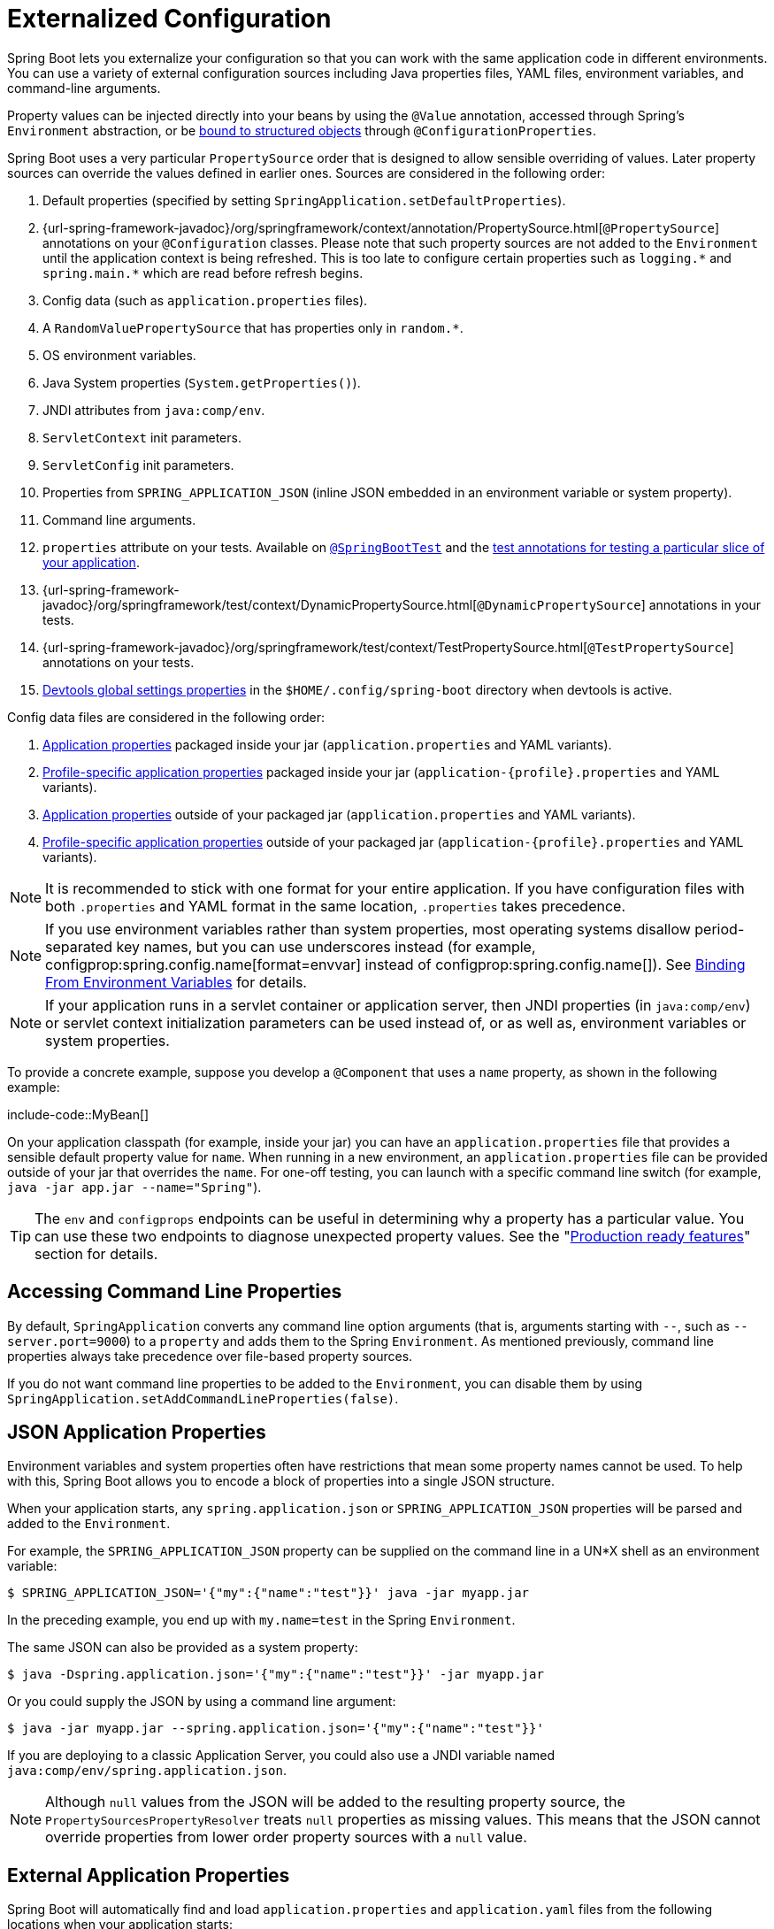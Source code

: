 [[features.external-config]]
= Externalized Configuration

Spring Boot lets you externalize your configuration so that you can work with the same application code in different environments.
You can use a variety of external configuration sources including Java properties files, YAML files, environment variables, and command-line arguments.

Property values can be injected directly into your beans by using the `@Value` annotation, accessed through Spring's `Environment` abstraction, or be xref:features/external-config.adoc#features.external-config.typesafe-configuration-properties[bound to structured objects] through `@ConfigurationProperties`.

Spring Boot uses a very particular `PropertySource` order that is designed to allow sensible overriding of values.
Later property sources can override the values defined in earlier ones.
Sources are considered in the following order:

. Default properties (specified by setting `SpringApplication.setDefaultProperties`).
. {url-spring-framework-javadoc}/org/springframework/context/annotation/PropertySource.html[`@PropertySource`] annotations on your `@Configuration` classes.
  Please note that such property sources are not added to the `Environment` until the application context is being refreshed.
  This is too late to configure certain properties such as `+logging.*+` and `+spring.main.*+` which are read before refresh begins.
. Config data (such as `application.properties` files).
. A `RandomValuePropertySource` that has properties only in `+random.*+`.
. OS environment variables.
. Java System properties (`System.getProperties()`).
. JNDI attributes from `java:comp/env`.
. `ServletContext` init parameters.
. `ServletConfig` init parameters.
. Properties from `SPRING_APPLICATION_JSON` (inline JSON embedded in an environment variable or system property).
. Command line arguments.
. `properties` attribute on your tests.
  Available on xref:api:java/org/springframework/boot/test/context/SpringBootTest.html[`@SpringBootTest`] and the xref:features/testing.adoc#features.testing.spring-boot-applications.autoconfigured-tests[test annotations for testing a particular slice of your application].
. {url-spring-framework-javadoc}/org/springframework/test/context/DynamicPropertySource.html[`@DynamicPropertySource`] annotations in your tests.
. {url-spring-framework-javadoc}/org/springframework/test/context/TestPropertySource.html[`@TestPropertySource`] annotations on your tests.
. xref:using/devtools.adoc#using.devtools.globalsettings[Devtools global settings properties] in the `$HOME/.config/spring-boot` directory when devtools is active.

Config data files are considered in the following order:

. xref:features/external-config.adoc#features.external-config.files[Application properties] packaged inside your jar (`application.properties` and YAML variants).
. xref:features/external-config.adoc#features.external-config.files.profile-specific[Profile-specific application properties] packaged inside your jar (`application-\{profile}.properties` and YAML variants).
. xref:features/external-config.adoc#features.external-config.files[Application properties] outside of your packaged jar (`application.properties` and YAML variants).
. xref:features/external-config.adoc#features.external-config.files.profile-specific[Profile-specific application properties] outside of your packaged jar (`application-\{profile}.properties` and YAML variants).

NOTE: It is recommended to stick with one format for your entire application.
If you have configuration files with both `.properties` and YAML format in the same location, `.properties` takes precedence.

NOTE: If you use environment variables rather than system properties, most operating systems disallow period-separated key names, but you can use underscores instead (for example, configprop:spring.config.name[format=envvar] instead of configprop:spring.config.name[]).
See xref:features/external-config.adoc#features.external-config.typesafe-configuration-properties.relaxed-binding.environment-variables[Binding From Environment Variables] for details.

NOTE: If your application runs in a servlet container or application server, then JNDI properties (in `java:comp/env`) or servlet context initialization parameters can be used instead of, or as well as, environment variables or system properties.

To provide a concrete example, suppose you develop a `@Component` that uses a `name` property, as shown in the following example:

include-code::MyBean[]

On your application classpath (for example, inside your jar) you can have an `application.properties` file that provides a sensible default property value for `name`.
When running in a new environment, an `application.properties` file can be provided outside of your jar that overrides the `name`.
For one-off testing, you can launch with a specific command line switch (for example, `java -jar app.jar --name="Spring"`).

TIP: The `env` and `configprops` endpoints can be useful in determining why a property has a particular value.
You can use these two endpoints to diagnose unexpected property values.
See the "xref:actuator/endpoints.adoc[Production ready features]" section for details.



[[features.external-config.command-line-args]]
== Accessing Command Line Properties

By default, `SpringApplication` converts any command line option arguments (that is, arguments starting with `--`, such as `--server.port=9000`) to a `property` and adds them to the Spring `Environment`.
As mentioned previously, command line properties always take precedence over file-based property sources.

If you do not want command line properties to be added to the `Environment`, you can disable them by using `SpringApplication.setAddCommandLineProperties(false)`.



[[features.external-config.application-json]]
== JSON Application Properties

Environment variables and system properties often have restrictions that mean some property names cannot be used.
To help with this, Spring Boot allows you to encode a block of properties into a single JSON structure.

When your application starts, any `spring.application.json` or `SPRING_APPLICATION_JSON` properties will be parsed and added to the `Environment`.

For example, the `SPRING_APPLICATION_JSON` property can be supplied on the command line in a UN{asterisk}X shell as an environment variable:

[source,shell,indent=0,subs="verbatim"]
----
	$ SPRING_APPLICATION_JSON='{"my":{"name":"test"}}' java -jar myapp.jar
----

In the preceding example, you end up with `my.name=test` in the Spring `Environment`.

The same JSON can also be provided as a system property:

[source,shell,indent=0,subs="verbatim"]
----
	$ java -Dspring.application.json='{"my":{"name":"test"}}' -jar myapp.jar
----

Or you could supply the JSON by using a command line argument:

[source,shell,indent=0,subs="verbatim"]
----
	$ java -jar myapp.jar --spring.application.json='{"my":{"name":"test"}}'
----

If you are deploying to a classic Application Server, you could also use a JNDI variable named `java:comp/env/spring.application.json`.

NOTE: Although `null` values from the JSON will be added to the resulting property source, the `PropertySourcesPropertyResolver` treats `null` properties as missing values.
This means that the JSON cannot override properties from lower order property sources with a `null` value.



[[features.external-config.files]]
== External Application Properties

Spring Boot will automatically find and load `application.properties` and `application.yaml` files from the following locations when your application starts:

. From the classpath
.. The classpath root
.. The classpath `/config` package
. From the current directory
.. The current directory
.. The `config/` subdirectory in the current directory
.. Immediate child directories of the `config/` subdirectory

The list is ordered by precedence (with values from lower items overriding earlier ones).
Documents from the loaded files are added as `PropertySources` to the Spring `Environment`.

If you do not like `application` as the configuration file name, you can switch to another file name by specifying a configprop:spring.config.name[] environment property.
For example, to look for `myproject.properties` and `myproject.yaml` files you can run your application as follows:

[source,shell,indent=0,subs="verbatim"]
----
	$ java -jar myproject.jar --spring.config.name=myproject
----

You can also refer to an explicit location by using the configprop:spring.config.location[] environment property.
This property accepts a comma-separated list of one or more locations to check.

The following example shows how to specify two distinct files:

[source,shell,indent=0,subs="verbatim"]
----
	$ java -jar myproject.jar --spring.config.location=\
		optional:classpath:/default.properties,\
		optional:classpath:/override.properties
----

TIP: Use the prefix `optional:` if the xref:features/external-config.adoc#features.external-config.files.optional-prefix[locations are optional] and you do not mind if they do not exist.

WARNING: `spring.config.name`, `spring.config.location`, and `spring.config.additional-location` are used very early to determine which files have to be loaded.
They must be defined as an environment property (typically an OS environment variable, a system property, or a command-line argument).

If `spring.config.location` contains directories (as opposed to files), they should end in `/`.
At runtime they will be appended with the names generated from `spring.config.name` before being loaded.
Files specified in `spring.config.location` are imported directly.

NOTE: Both directory and file location values are also expanded to check for xref:features/external-config.adoc#features.external-config.files.profile-specific[profile-specific files].
For example, if you have a `spring.config.location` of `classpath:myconfig.properties`, you will also find appropriate `classpath:myconfig-<profile>.properties` files are loaded.

In most situations, each configprop:spring.config.location[] item you add will reference a single file or directory.
Locations are processed in the order that they are defined and later ones can override the values of earlier ones.

[[features.external-config.files.location-groups]]
If you have a complex location setup, and you use profile-specific configuration files, you may need to provide further hints so that Spring Boot knows how they should be grouped.
A location group is a collection of locations that are all considered at the same level.
For example, you might want to group all classpath locations, then all external locations.
Items within a location group should be separated with `;`.
See the example in the "`xref:features/external-config.adoc#features.external-config.files.profile-specific[Profile Specific Files]`" section for more details.

Locations configured by using `spring.config.location` replace the default locations.
For example, if `spring.config.location` is configured with the value `optional:classpath:/custom-config/,optional:file:./custom-config/`, the complete set of locations considered is:

. `optional:classpath:custom-config/`
. `optional:file:./custom-config/`

If you prefer to add additional locations, rather than replacing them, you can use `spring.config.additional-location`.
Properties loaded from additional locations can override those in the default locations.
For example, if `spring.config.additional-location` is configured with the value `optional:classpath:/custom-config/,optional:file:./custom-config/`, the complete set of locations considered is:

. `optional:classpath:/;optional:classpath:/config/`
. `optional:file:./;optional:file:./config/;optional:file:./config/*/`
. `optional:classpath:custom-config/`
. `optional:file:./custom-config/`

This search ordering lets you specify default values in one configuration file and then selectively override those values in another.
You can provide default values for your application in `application.properties` (or whatever other basename you choose with `spring.config.name`) in one of the default locations.
These default values can then be overridden at runtime with a different file located in one of the custom locations.



[[features.external-config.files.optional-prefix]]
=== Optional Locations

By default, when a specified config data location does not exist, Spring Boot will throw a `ConfigDataLocationNotFoundException` and your application will not start.

If you want to specify a location, but you do not mind if it does not always exist, you can use the `optional:` prefix.
You can use this prefix with the `spring.config.location` and `spring.config.additional-location` properties, as well as with xref:features/external-config.adoc#features.external-config.files.importing[`spring.config.import`] declarations.

For example, a `spring.config.import` value of `optional:file:./myconfig.properties` allows your application to start, even if the `myconfig.properties` file is missing.

If you want to ignore all `ConfigDataLocationNotFoundExceptions` and always continue to start your application, you can use the `spring.config.on-not-found` property.
Set the value to `ignore` using `SpringApplication.setDefaultProperties(...)` or with a system/environment variable.



[[features.external-config.files.wildcard-locations]]
=== Wildcard Locations

If a config file location includes the `{asterisk}` character for the last path segment, it is considered a wildcard location.
Wildcards are expanded when the config is loaded so that immediate subdirectories are also checked.
Wildcard locations are particularly useful in an environment such as Kubernetes when there are multiple sources of config properties.

For example, if you have some Redis configuration and some MySQL configuration, you might want to keep those two pieces of configuration separate, while requiring that both those are present in an `application.properties` file.
This might result in two separate `application.properties` files mounted at different locations such as `/config/redis/application.properties` and `/config/mysql/application.properties`.
In such a case, having a wildcard location of `config/*/`, will result in both files being processed.

By default, Spring Boot includes `config/*/` in the default search locations.
It means that all subdirectories of the `/config` directory outside of your jar will be searched.

You can use wildcard locations yourself with the `spring.config.location` and `spring.config.additional-location` properties.

NOTE: A wildcard location must contain only one `{asterisk}` and end with `{asterisk}/` for search locations that are directories or `*/<filename>` for search locations that are files.
Locations with wildcards are sorted alphabetically based on the absolute path of the file names.

TIP: Wildcard locations only work with external directories.
You cannot use a wildcard in a `classpath:` location.



[[features.external-config.files.profile-specific]]
=== Profile Specific Files

As well as `application` property files, Spring Boot will also attempt to load profile-specific files using the naming convention `application-\{profile}`.
For example, if your application activates a profile named `prod` and uses YAML files, then both `application.yaml` and `application-prod.yaml` will be considered.

Profile-specific properties are loaded from the same locations as standard `application.properties`, with profile-specific files always overriding the non-specific ones.
If several profiles are specified, a last-wins strategy applies.
For example, if profiles `prod,live` are specified by the configprop:spring.profiles.active[] property, values in `application-prod.properties` can be overridden by those in `application-live.properties`.

[NOTE]
====
The last-wins strategy applies at the xref:features/external-config.adoc#features.external-config.files.location-groups[location group] level.
A configprop:spring.config.location[] of `classpath:/cfg/,classpath:/ext/` will not have the same override rules as `classpath:/cfg/;classpath:/ext/`.

For example, continuing our `prod,live` example above, we might have the following files:

----
/cfg
  application-live.properties
/ext
  application-live.properties
  application-prod.properties
----

When we have a configprop:spring.config.location[] of `classpath:/cfg/,classpath:/ext/` we process all `/cfg` files before all `/ext` files:

. `/cfg/application-live.properties`
. `/ext/application-prod.properties`
. `/ext/application-live.properties`


When we have `classpath:/cfg/;classpath:/ext/` instead (with a `;` delimiter) we process `/cfg` and `/ext` at the same level:

. `/ext/application-prod.properties`
. `/cfg/application-live.properties`
. `/ext/application-live.properties`
====

The `Environment` has a set of default profiles (by default, `[default]`) that are used if no active profiles are set.
In other words, if no profiles are explicitly activated, then properties from `application-default` are considered.

NOTE: Properties files are only ever loaded once.
If you have already directly xref:features/external-config.adoc#features.external-config.files.importing[imported] a profile specific property files then it will not be imported a second time.



[[features.external-config.files.importing]]
=== Importing Additional Data

Application properties may import further config data from other locations using the `spring.config.import` property.
Imports are processed as they are discovered, and are treated as additional documents inserted immediately below the one that declares the import.

For example, you might have the following in your classpath `application.properties` file:

[source,yaml,indent=0,subs="verbatim",configblocks]
----
	spring:
	  application:
	    name: "myapp"
	  config:
	    import: "optional:file:./dev.properties"
----

This will trigger the import of a `dev.properties` file in current directory (if such a file exists).
Values from the imported `dev.properties` will take precedence over the file that triggered the import.
In the above example, the `dev.properties` could redefine `spring.application.name` to a different value.

An import will only be imported once no matter how many times it is declared.
The order an import is defined inside a single document within the properties/yaml file does not matter.
For instance, the two examples below produce the same result:

[source,yaml,indent=0,subs="verbatim",configblocks]
----
	spring:
	  config:
	    import: "my.properties"
	my:
	  property: "value"
----

[source,yaml,indent=0,subs="verbatim",configblocks]
----
	my:
	  property: "value"
	spring:
	  config:
	    import: "my.properties"
----

In both of the above examples, the values from the `my.properties` file will take precedence over the file that triggered its import.

Several locations can be specified under a single `spring.config.import` key.
Locations will be processed in the order that they are defined, with later imports taking precedence.

NOTE: When appropriate, xref:features/external-config.adoc#features.external-config.files.profile-specific[Profile-specific variants] are also considered for import.
The example above would import both `my.properties` as well as any `my-<profile>.properties` variants.

[TIP]
====
Spring Boot includes pluggable API that allows various different location addresses to be supported.
By default you can import Java Properties, YAML and "`xref:features/external-config.adoc#features.external-config.files.configtree[configuration trees]`".

Third-party jars can offer support for additional technologies (there is no requirement for files to be local).
For example, you can imagine config data being from external stores such as Consul, Apache ZooKeeper or Netflix Archaius.

If you want to support your own locations, see the `ConfigDataLocationResolver` and `ConfigDataLoader` classes in the `org.springframework.boot.context.config` package.
====



[[features.external-config.files.importing-extensionless]]
=== Importing Extensionless Files

Some cloud platforms cannot add a file extension to volume mounted files.
To import these extensionless files, you need to give Spring Boot a hint so that it knows how to load them.
You can do this by putting an extension hint in square brackets.

For example, suppose you have a `/etc/config/myconfig` file that you wish to import as yaml.
You can import it from your `application.properties` using the following:

[source,yaml,indent=0,subs="verbatim",configprops,configblocks]
----
	spring:
	  config:
	    import: "file:/etc/config/myconfig[.yaml]"
----



[[features.external-config.files.configtree]]
=== Using Configuration Trees

When running applications on a cloud platform (such as Kubernetes) you often need to read config values that the platform supplies.
It is not uncommon to use environment variables for such purposes, but this can have drawbacks, especially if the value is supposed to be kept secret.

As an alternative to environment variables, many cloud platforms now allow you to map configuration into mounted data volumes.
For example, Kubernetes can volume mount both https://kubernetes.io/docs/tasks/configure-pod-container/configure-pod-configmap/#populate-a-volume-with-data-stored-in-a-configmap[`ConfigMaps`] and https://kubernetes.io/docs/concepts/configuration/secret/#using-secrets-as-files-from-a-pod[`Secrets`].

There are two common volume mount patterns that can be used:

. A single file contains a complete set of properties (usually written as YAML).
. Multiple files are written to a directory tree, with the filename becoming the '`key`' and the contents becoming the '`value`'.

For the first case, you can import the YAML or Properties file directly using `spring.config.import` as described xref:features/external-config.adoc#features.external-config.files.importing[above].
For the second case, you need to use the `configtree:` prefix so that Spring Boot knows it needs to expose all the files as properties.

As an example, let's imagine that Kubernetes has mounted the following volume:

[indent=0]
----
	etc/
	  config/
	    myapp/
	      username
	      password
----

The contents of the `username` file would be a config value, and the contents of `password` would be a secret.

To import these properties, you can add the following to your `application.properties` or `application.yaml` file:

[source,yaml,indent=0,subs="verbatim",configprops,configblocks]
----
	spring:
	  config:
	    import: "optional:configtree:/etc/config/"
----

You can then access or inject `myapp.username` and `myapp.password` properties from the `Environment` in the usual way.

TIP: The names of the folders and files under the config tree form the property name.
In the above example, to access the properties as `username` and `password`, you can set `spring.config.import` to `optional:configtree:/etc/config/myapp`.

NOTE: Filenames with dot notation are also correctly mapped.
For example, in the above example, a file named `myapp.username` in `/etc/config` would result in a `myapp.username` property in the `Environment`.

TIP: Configuration tree values can be bound to both string `String` and `byte[]` types depending on the contents expected.

If you have multiple config trees to import from the same parent folder you can use a wildcard shortcut.
Any `configtree:` location that ends with `/*/` will import all immediate children as config trees.
As with a non-wildcard import, the names of the folders and files under each config tree form the property name.

For example, given the following volume:

[indent=0]
----
	etc/
	  config/
	    dbconfig/
	      db/
	        username
	        password
	    mqconfig/
	      mq/
	        username
	        password
----

You can use `configtree:/etc/config/*/` as the import location:

[source,yaml,indent=0,subs="verbatim",configprops,configblocks]
----
	spring:
	  config:
	    import: "optional:configtree:/etc/config/*/"
----

This will add `db.username`, `db.password`, `mq.username` and `mq.password` properties.

NOTE: Directories loaded using a wildcard are sorted alphabetically.
If you need a different order, then you should list each location as a separate import


Configuration trees can also be used for Docker secrets.
When a Docker swarm service is granted access to a secret, the secret gets mounted into the container.
For example, if a secret named `db.password` is mounted at location `/run/secrets/`, you can make `db.password` available to the Spring environment using the following:

[source,yaml,indent=0,subs="verbatim",configprops,configblocks]
----
	spring:
	  config:
	    import: "optional:configtree:/run/secrets/"
----



[[features.external-config.files.property-placeholders]]
=== Property Placeholders

The values in `application.properties` and `application.yaml` are filtered through the existing `Environment` when they are used, so you can refer back to previously defined values (for example, from System properties or environment variables).
The standard `$\{name}` property-placeholder syntax can be used anywhere within a value.
Property placeholders can also specify a default value using a `:` to separate the default value from the property name, for example `${name:default}`.

The use of placeholders with and without defaults is shown in the following example:

[source,yaml,indent=0,subs="verbatim",configblocks]
----
	app:
	  name: "MyApp"
	  description: "${app.name} is a Spring Boot application written by ${username:Unknown}"
----

Assuming that the `username` property has not been set elsewhere, `app.description` will have the value `MyApp is a Spring Boot application written by Unknown`.

[NOTE]
====
You should always refer to property names in the placeholder using their canonical form (kebab-case using only lowercase letters).
This will allow Spring Boot to use the same logic as it does when xref:features/external-config.adoc#features.external-config.typesafe-configuration-properties.relaxed-binding[relaxed binding] `@ConfigurationProperties`.

For example, `${demo.item-price}` will pick up `demo.item-price` and `demo.itemPrice` forms from the `application.properties` file, as well as `DEMO_ITEMPRICE` from the system environment.
If you used `${demo.itemPrice}` instead, `demo.item-price` and `DEMO_ITEMPRICE` would not be considered.
====

TIP: You can also use this technique to create "`short`" variants of existing Spring Boot properties.
See the _xref:how-to:properties-and-configuration.adoc#howto.properties-and-configuration.short-command-line-arguments[Use '`Short`' Command Line Arguments]_ how-to for details.



[[features.external-config.files.multi-document]]
=== Working With Multi-Document Files

Spring Boot allows you to split a single physical file into multiple logical documents which are each added independently.
Documents are processed in order, from top to bottom.
Later documents can override the properties defined in earlier ones.

For `application.yaml` files, the standard YAML multi-document syntax is used.
Three consecutive hyphens represent the end of one document, and the start of the next.

For example, the following file has two logical documents:

[source,yaml,indent=0,subs="verbatim"]
----
	spring:
	  application:
	    name: "MyApp"
	---
	spring:
	  application:
	    name: "MyCloudApp"
	  config:
	    activate:
	      on-cloud-platform: "kubernetes"
----

For `application.properties` files a special `#---` or `!---` comment is used to mark the document splits:

[source,properties,indent=0,subs="verbatim"]
----
	spring.application.name=MyApp
	#---
	spring.application.name=MyCloudApp
	spring.config.activate.on-cloud-platform=kubernetes
----

NOTE: Property file separators must not have any leading whitespace and must have exactly three hyphen characters.
The lines immediately before and after the separator must not be same comment prefix.

TIP: Multi-document property files are often used in conjunction with activation properties such as `spring.config.activate.on-profile`.
See the xref:features/external-config.adoc#features.external-config.files.activation-properties[next section] for details.

WARNING: Multi-document property files cannot be loaded by using the `@PropertySource` or `@TestPropertySource` annotations.



[[features.external-config.files.activation-properties]]
=== Activation Properties

It is sometimes useful to only activate a given set of properties when certain conditions are met.
For example, you might have properties that are only relevant when a specific profile is active.

You can conditionally activate a properties document using `spring.config.activate.*`.

The following activation properties are available:

.activation properties
[cols="1,4"]
|===
| Property | Note

| `on-profile`
| A profile expression that must match for the document to be active.

| `on-cloud-platform`
| The `CloudPlatform` that must be detected for the document to be active.
|===

For example, the following specifies that the second document is only active when running on Kubernetes, and only when either the "`prod`" or "`staging`" profiles are active:

[source,yaml,indent=0,subs="verbatim",configblocks]
----
	myprop:
	  "always-set"
	---
	spring:
	  config:
	    activate:
	      on-cloud-platform: "kubernetes"
	      on-profile: "prod | staging"
	myotherprop: "sometimes-set"
----



[[features.external-config.encrypting]]
== Encrypting Properties

Spring Boot does not provide any built-in support for encrypting property values, however, it does provide the hook points necessary to modify values contained in the Spring `Environment`.
The `EnvironmentPostProcessor` interface allows you to manipulate the `Environment` before the application starts.
See xref:how-to:application.adoc#howto.application.customize-the-environment-or-application-context[Customize the Environment or ApplicationContext Before It Starts] for details.

If you need a secure way to store credentials and passwords, the https://cloud.spring.io/spring-cloud-vault/[Spring Cloud Vault] project provides support for storing externalized configuration in https://www.vaultproject.io/[HashiCorp Vault].



[[features.external-config.yaml]]
== Working With YAML

https://yaml.org[YAML] is a superset of JSON and, as such, is a convenient format for specifying hierarchical configuration data.
The `SpringApplication` class automatically supports YAML as an alternative to properties whenever you have the https://github.com/snakeyaml/snakeyaml[SnakeYAML] library on your classpath.

NOTE: If you use "`Starters`", SnakeYAML is automatically provided by `spring-boot-starter`.



[[features.external-config.yaml.mapping-to-properties]]
=== Mapping YAML to Properties

YAML documents need to be converted from their hierarchical format to a flat structure that can be used with the Spring `Environment`.
For example, consider the following YAML document:

[source,yaml,indent=0,subs="verbatim"]
----
	environments:
	  dev:
	    url: "https://dev.example.com"
	    name: "Developer Setup"
	  prod:
	    url: "https://another.example.com"
	    name: "My Cool App"
----

In order to access these properties from the `Environment`, they would be flattened as follows:

[source,properties,indent=0,subs="verbatim"]
----
	environments.dev.url=https://dev.example.com
	environments.dev.name=Developer Setup
	environments.prod.url=https://another.example.com
	environments.prod.name=My Cool App
----

Likewise, YAML lists also need to be flattened.
They are represented as property keys with `[index]` dereferencers.
For example, consider the following YAML:

[source,yaml,indent=0,subs="verbatim"]
----
	 my:
	  servers:
	  - "dev.example.com"
	  - "another.example.com"
----

The preceding example would be transformed into these properties:

[source,properties,indent=0,subs="verbatim"]
----
	my.servers[0]=dev.example.com
	my.servers[1]=another.example.com
----

TIP: Properties that use the `[index]` notation can be bound to Java `List` or `Set` objects using Spring Boot's `Binder` class.
For more details see the "`xref:features/external-config.adoc#features.external-config.typesafe-configuration-properties[Type-safe Configuration Properties]`" section below.

WARNING: YAML files cannot be loaded by using the `@PropertySource` or `@TestPropertySource` annotations.
So, in the case that you need to load values that way, you need to use a properties file.



[[features.external-config.yaml.directly-loading]]
=== Directly Loading YAML

Spring Framework provides two convenient classes that can be used to load YAML documents.
The `YamlPropertiesFactoryBean` loads YAML as `Properties` and the `YamlMapFactoryBean` loads YAML as a `Map`.

You can also use the `YamlPropertySourceLoader` class if you want to load YAML as a Spring `PropertySource`.



[[features.external-config.random-values]]
== Configuring Random Values

The `RandomValuePropertySource` is useful for injecting random values (for example, into secrets or test cases).
It can produce integers, longs, uuids, or strings, as shown in the following example:

[source,yaml,indent=0,subs="verbatim",configblocks]
----
	my:
	  secret: "${random.value}"
	  number: "${random.int}"
	  bignumber: "${random.long}"
	  uuid: "${random.uuid}"
	  number-less-than-ten: "${random.int(10)}"
	  number-in-range: "${random.int[1024,65536]}"
----

The `+random.int*+` syntax is `OPEN value (,max) CLOSE` where the `OPEN,CLOSE` are any character and `value,max` are integers.
If `max` is provided, then `value` is the minimum value and `max` is the maximum value (exclusive).



[[features.external-config.system-environment]]
== Configuring System Environment Properties

Spring Boot supports setting a prefix for environment properties.
This is useful if the system environment is shared by multiple Spring Boot applications with different configuration requirements.
The prefix for system environment properties can be set directly on `SpringApplication`.

For example, if you set the prefix to `input`, a property such as `remote.timeout` will also be resolved as `input.remote.timeout` in the system environment.



[[features.external-config.typesafe-configuration-properties]]
== Type-safe Configuration Properties

Using the `@Value("$\{property}")` annotation to inject configuration properties can sometimes be cumbersome, especially if you are working with multiple properties or your data is hierarchical in nature.
Spring Boot provides an alternative method of working with properties that lets strongly typed beans govern and validate the configuration of your application.

TIP: See also the xref:features/external-config.adoc#features.external-config.typesafe-configuration-properties.vs-value-annotation[differences between `@Value` and type-safe configuration properties].



[[features.external-config.typesafe-configuration-properties.java-bean-binding]]
=== JavaBean Properties Binding

It is possible to bind a bean declaring standard JavaBean properties as shown in the following example:

include-code::MyProperties[]

The preceding POJO defines the following properties:

* `my.service.enabled`, with a value of `false` by default.
* `my.service.remote-address`, with a type that can be coerced from `String`.
* `my.service.security.username`, with a nested "security" object whose name is determined by the name of the property.
  In particular, the type is not used at all there and could have been `SecurityProperties`.
* `my.service.security.password`.
* `my.service.security.roles`, with a collection of `String` that defaults to `USER`.

NOTE: The properties that map to `@ConfigurationProperties` classes available in Spring Boot, which are configured through properties files, YAML files, environment variables, and other mechanisms, are public API but the accessors (getters/setters) of the class itself are not meant to be used directly.

[NOTE]
====
Such arrangement relies on a default empty constructor and getters and setters are usually mandatory, since binding is through standard Java Beans property descriptors, just like in Spring MVC.
A setter may be omitted in the following cases:

* Maps, as long as they are initialized, need a getter but not necessarily a setter, since they can be mutated by the binder.
* Collections and arrays can be accessed either through an index (typically with YAML) or by using a single comma-separated value (properties).
  In the latter case, a setter is mandatory.
  We recommend to always add a setter for such types.
  If you initialize a collection, make sure it is not immutable (as in the preceding example).
* If nested POJO properties are initialized (like the `Security` field in the preceding example), a setter is not required.
  If you want the binder to create the instance on the fly by using its default constructor, you need a setter.

Some people use Project Lombok to add getters and setters automatically.
Make sure that Lombok does not generate any particular constructor for such a type, as it is used automatically by the container to instantiate the object.

Finally, only standard Java Bean properties are considered and binding on static properties is not supported.
====



[[features.external-config.typesafe-configuration-properties.constructor-binding]]
=== Constructor Binding

The example in the previous section can be rewritten in an immutable fashion as shown in the following example:

include-code::MyProperties[]

In this setup, the presence of a single parameterized constructor implies that constructor binding should be used.
This means that the binder will find a constructor with the parameters that you wish to have bound.
If your class has multiple constructors, the `@ConstructorBinding` annotation can be used to specify which constructor to use for constructor binding.
To opt out of constructor binding for a class with a single parameterized constructor, the constructor must be annotated with `@Autowired`.
Constructor binding can be used with records.
Unless your record has multiple constructors, there is no need to use `@ConstructorBinding`.

Nested members of a constructor bound class (such as `Security` in the example above) will also be bound through their constructor.

Default values can be specified using `@DefaultValue` on constructor parameters and record components.
The conversion service will be applied to coerce the annotation's `String` value to the target type of a missing property.

Referring to the previous example, if no properties are bound to `Security`, the `MyProperties` instance will contain a `null` value for `security`.
To make it contain a non-null instance of `Security` even when no properties are bound to it (when using Kotlin, this will require the `username` and `password` parameters of `Security` to be declared as nullable as they do not have default values), use an empty `@DefaultValue` annotation:

include-code::nonnull/MyProperties[tag=*]

NOTE: To use constructor binding the class must be enabled using `@EnableConfigurationProperties` or configuration property scanning.
You cannot use constructor binding with beans that are created by the regular Spring mechanisms (for example `@Component` beans, beans created by using `@Bean` methods or beans loaded by using `@Import`)

NOTE: To use constructor binding in a native image the class must be compiled with `-parameters`.
This will happen automatically if you use Spring Boot's Gradle plugin or if you use Maven and `spring-boot-starter-parent`.

NOTE: The use of `java.util.Optional` with `@ConfigurationProperties` is not recommended as it is primarily intended for use as a return type.
As such, it is not well-suited to configuration property injection.
For consistency with properties of other types, if you do declare an `Optional` property and it has no value, `null` rather than an empty `Optional` will be bound.



[[features.external-config.typesafe-configuration-properties.enabling-annotated-types]]
=== Enabling @ConfigurationProperties-annotated Types

Spring Boot provides infrastructure to bind `@ConfigurationProperties` types and register them as beans.
You can either enable configuration properties on a class-by-class basis or enable configuration property scanning that works in a similar manner to component scanning.

Sometimes, classes annotated with `@ConfigurationProperties` might not be suitable for scanning, for example, if you're developing your own auto-configuration or you want to enable them conditionally.
In these cases, specify the list of types to process using the `@EnableConfigurationProperties` annotation.
This can be done on any `@Configuration` class, as shown in the following example:

include-code::MyConfiguration[]
include-code::SomeProperties[]

To use configuration property scanning, add the `@ConfigurationPropertiesScan` annotation to your application.
Typically, it is added to the main application class that is annotated with `@SpringBootApplication` but it can be added to any `@Configuration` class.
By default, scanning will occur from the package of the class that declares the annotation.
If you want to define specific packages to scan, you can do so as shown in the following example:

include-code::MyApplication[]

[NOTE]
====
When the `@ConfigurationProperties` bean is registered using configuration property scanning or through `@EnableConfigurationProperties`, the bean has a conventional name: `<prefix>-<fqn>`, where `<prefix>` is the environment key prefix specified in the `@ConfigurationProperties` annotation and `<fqn>` is the fully qualified name of the bean.
If the annotation does not provide any prefix, only the fully qualified name of the bean is used.

Assuming that it is in the `com.example.app` package, the bean name of the `SomeProperties` example above is `some.properties-com.example.app.SomeProperties`.
====

We recommend that `@ConfigurationProperties` only deal with the environment and, in particular, does not inject other beans from the context.
For corner cases, setter injection can be used or any of the `*Aware` interfaces provided by the framework (such as `EnvironmentAware` if you need access to the `Environment`).
If you still want to inject other beans using the constructor, the configuration properties bean must be annotated with `@Component` and use JavaBean-based property binding.



[[features.external-config.typesafe-configuration-properties.using-annotated-types]]
=== Using @ConfigurationProperties-annotated Types

This style of configuration works particularly well with the `SpringApplication` external YAML configuration, as shown in the following example:

[source,yaml,indent=0,subs="verbatim"]
----
	my:
	  service:
	    remote-address: 192.168.1.1
	    security:
	      username: "admin"
	      roles:
	      - "USER"
	      - "ADMIN"
----

To work with `@ConfigurationProperties` beans, you can inject them in the same way as any other bean, as shown in the following example:

include-code::MyService[]

TIP: Using `@ConfigurationProperties` also lets you generate metadata files that can be used by IDEs to offer auto-completion for your own keys.
See the xref:specification:configuration-metadata/index.adoc[appendix] for details.



[[features.external-config.typesafe-configuration-properties.third-party-configuration]]
=== Third-party Configuration

As well as using `@ConfigurationProperties` to annotate a class, you can also use it on public `@Bean` methods.
Doing so can be particularly useful when you want to bind properties to third-party components that are outside of your control.

To configure a bean from the `Environment` properties, add `@ConfigurationProperties` to its bean registration, as shown in the following example:

include-code::ThirdPartyConfiguration[]

Any JavaBean property defined with the `another` prefix is mapped onto that `AnotherComponent` bean in manner similar to the preceding `SomeProperties` example.



[[features.external-config.typesafe-configuration-properties.relaxed-binding]]
=== Relaxed Binding

Spring Boot uses some relaxed rules for binding `Environment` properties to `@ConfigurationProperties` beans, so there does not need to be an exact match between the `Environment` property name and the bean property name.
Common examples where this is useful include dash-separated environment properties (for example, `context-path` binds to `contextPath`), and capitalized environment properties (for example, `PORT` binds to `port`).

As an example, consider the following `@ConfigurationProperties` class:

include-code::MyPersonProperties[]

With the preceding code, the following properties names can all be used:

.relaxed binding
[cols="1,4"]
|===
| Property | Note

| `my.main-project.person.first-name`
| Kebab case, which is recommended for use in `.properties` and YAML files.

| `my.main-project.person.firstName`
| Standard camel case syntax.

| `my.main-project.person.first_name`
| Underscore notation, which is an alternative format for use in `.properties` and YAML files.

| `MY_MAINPROJECT_PERSON_FIRSTNAME`
| Upper case format, which is recommended when using system environment variables.
|===

NOTE: The `prefix` value for the annotation _must_ be in kebab case (lowercase and separated by `-`, such as `my.main-project.person`).

.relaxed binding rules per property source
[cols="2,4,4"]
|===
| Property Source | Simple | List

| Properties Files
| Camel case, kebab case, or underscore notation
| Standard list syntax using `[ ]` or comma-separated values

| YAML Files
| Camel case, kebab case, or underscore notation
| Standard YAML list syntax or comma-separated values

| Environment Variables
| Upper case format with underscore as the delimiter (see xref:features/external-config.adoc#features.external-config.typesafe-configuration-properties.relaxed-binding.environment-variables[Binding From Environment Variables]).
| Numeric values surrounded by underscores (see xref:features/external-config.adoc#features.external-config.typesafe-configuration-properties.relaxed-binding.environment-variables[Binding From Environment Variables])

| System properties
| Camel case, kebab case, or underscore notation
| Standard list syntax using `[ ]` or comma-separated values
|===

TIP: We recommend that, when possible, properties are stored in lower-case kebab format, such as `my.person.first-name=Rod`.



[[features.external-config.typesafe-configuration-properties.relaxed-binding.maps]]
==== Binding Maps

When binding to `Map` properties you may need to use a special bracket notation so that the original `key` value is preserved.
If the key is not surrounded by `[]`, any characters that are not alpha-numeric, `-` or `.` are removed.

For example, consider binding the following properties to a `Map<String,String>`:


[source,properties,indent=0,subs="verbatim",role="primary"]
.Properties
----
	my.map.[/key1]=value1
	my.map.[/key2]=value2
	my.map./key3=value3
----

[source,yaml,indent=0,subs="verbatim",role="secondary"]
.Yaml
----
	my:
	  map:
	    "[/key1]": "value1"
	    "[/key2]": "value2"
	    "/key3": "value3"
----

NOTE: For YAML files, the brackets need to be surrounded by quotes for the keys to be parsed properly.

The properties above will bind to a `Map` with `/key1`, `/key2` and `key3` as the keys in the map.
The slash has been removed from `key3` because it was not surrounded by square brackets.

When binding to scalar values, keys with `.` in them do not need to be surrounded by `[]`.
Scalar values include enums and all types in the `java.lang` package except for `Object`.
Binding `a.b=c` to `Map<String, String>` will preserve the `.` in the key and return a Map with the entry `{"a.b"="c"}`.
For any other types you need to use the bracket notation if your `key` contains a `.`.
For example, binding `a.b=c` to `Map<String, Object>` will return a Map with the entry `{"a"={"b"="c"}}` whereas `[a.b]=c` will return a Map with the entry `{"a.b"="c"}`.



[[features.external-config.typesafe-configuration-properties.relaxed-binding.environment-variables]]
==== Binding From Environment Variables

Most operating systems impose strict rules around the names that can be used for environment variables.
For example, Linux shell variables can contain only letters (`a` to `z` or `A` to `Z`), numbers (`0` to `9`) or the underscore character (`_`).
By convention, Unix shell variables will also have their names in UPPERCASE.

Spring Boot's relaxed binding rules are, as much as possible, designed to be compatible with these naming restrictions.

To convert a property name in the canonical-form to an environment variable name you can follow these rules:

* Replace dots (`.`) with underscores (`_`).
* Remove any dashes (`-`).
* Convert to uppercase.

For example, the configuration property `spring.main.log-startup-info` would be an environment variable named `SPRING_MAIN_LOGSTARTUPINFO`.

Environment variables can also be used when binding to object lists.
To bind to a `List`, the element number should be surrounded with underscores in the variable name.

For example, the configuration property `my.service[0].other` would use an environment variable named `MY_SERVICE_0_OTHER`.



[[features.external-config.typesafe-configuration-properties.relaxed-binding.caching]]
==== Caching

Relaxed binding uses a cache to improve performance. By default, this caching is only applied to immutable property sources.
To customize this behavior, for example to enable caching for mutable property sources, use `ConfigurationPropertyCaching`.



[[features.external-config.typesafe-configuration-properties.merging-complex-types]]
=== Merging Complex Types

When lists are configured in more than one place, overriding works by replacing the entire list.

For example, assume a `MyPojo` object with `name` and `description` attributes that are `null` by default.
The following example exposes a list of `MyPojo` objects from `MyProperties`:

include-code::list/MyProperties[]

Consider the following configuration:

[source,yaml,indent=0,subs="verbatim",configblocks]
----
	my:
	  list:
	  - name: "my name"
	    description: "my description"
	---
	spring:
	  config:
	    activate:
	      on-profile: "dev"
	my:
	  list:
	  - name: "my another name"
----

If the `dev` profile is not active, `MyProperties.list` contains one `MyPojo` entry, as previously defined.
If the `dev` profile is enabled, however, the `list` _still_ contains only one entry (with a name of `my another name` and a description of `null`).
This configuration _does not_ add a second `MyPojo` instance to the list, and it does not merge the items.

When a `List` is specified in multiple profiles, the one with the highest priority (and only that one) is used.
Consider the following example:

[source,yaml,indent=0,subs="verbatim",configblocks]
----
	my:
	  list:
	  - name: "my name"
	    description: "my description"
	  - name: "another name"
	    description: "another description"
	---
	spring:
	  config:
	    activate:
	      on-profile: "dev"
	my:
	  list:
	  - name: "my another name"
----

In the preceding example, if the `dev` profile is active, `MyProperties.list` contains _one_ `MyPojo` entry (with a name of `my another name` and a description of `null`).
For YAML, both comma-separated lists and YAML lists can be used for completely overriding the contents of the list.

For `Map` properties, you can bind with property values drawn from multiple sources.
However, for the same property in multiple sources, the one with the highest priority is used.
The following example exposes a `Map<String, MyPojo>` from `MyProperties`:

include-code::map/MyProperties[]

Consider the following configuration:

[source,yaml,indent=0,subs="verbatim",configblocks]
----
	my:
	  map:
	    key1:
	      name: "my name 1"
	      description: "my description 1"
	---
	spring:
	  config:
	    activate:
	      on-profile: "dev"
	my:
	  map:
	    key1:
	      name: "dev name 1"
	    key2:
	      name: "dev name 2"
	      description: "dev description 2"
----

If the `dev` profile is not active, `MyProperties.map` contains one entry with key `key1` (with a name of `my name 1` and a description of `my description 1`).
If the `dev` profile is enabled, however, `map` contains two entries with keys `key1` (with a name of `dev name 1` and a description of `my description 1`) and `key2` (with a name of `dev name 2` and a description of `dev description 2`).

NOTE: The preceding merging rules apply to properties from all property sources, and not just files.



[[features.external-config.typesafe-configuration-properties.conversion]]
=== Properties Conversion

Spring Boot attempts to coerce the external application properties to the right type when it binds to the `@ConfigurationProperties` beans.
If you need custom type conversion, you can provide a `ConversionService` bean (with a bean named `conversionService`) or custom property editors (through a `CustomEditorConfigurer` bean) or custom `Converters` (with bean definitions annotated as `@ConfigurationPropertiesBinding`).

NOTE: As this bean is requested very early during the application lifecycle, make sure to limit the dependencies that your `ConversionService` is using.
Typically, any dependency that you require may not be fully initialized at creation time.
You may want to rename your custom `ConversionService` if it is not required for configuration keys coercion and only rely on custom converters qualified with `@ConfigurationPropertiesBinding`.



[[features.external-config.typesafe-configuration-properties.conversion.durations]]
==== Converting Durations

Spring Boot has dedicated support for expressing durations.
If you expose a `java.time.Duration` property, the following formats in application properties are available:

* A regular `long` representation (using milliseconds as the default unit unless a `@DurationUnit` has been specified)
* The standard ISO-8601 format {apiref-openjdk}/java.base/java/time/Duration.html#parse(java.lang.CharSequence)[used by `java.time.Duration`]
* A more readable format where the value and the unit are coupled (`10s` means 10 seconds)

Consider the following example:

include-code::javabeanbinding/MyProperties[]

To specify a session timeout of 30 seconds, `30`, `PT30S` and `30s` are all equivalent.
A read timeout of 500ms can be specified in any of the following form: `500`, `PT0.5S` and `500ms`.

You can also use any of the supported units.
These are:

* `ns` for nanoseconds
* `us` for microseconds
* `ms` for milliseconds
* `s` for seconds
* `m` for minutes
* `h` for hours
* `d` for days

The default unit is milliseconds and can be overridden using `@DurationUnit` as illustrated in the sample above.

If you prefer to use constructor binding, the same properties can be exposed, as shown in the following example:

include-code::constructorbinding/MyProperties[]


TIP: If you are upgrading a `Long` property, make sure to define the unit (using `@DurationUnit`) if it is not milliseconds.
Doing so gives a transparent upgrade path while supporting a much richer format.



[[features.external-config.typesafe-configuration-properties.conversion.periods]]
==== Converting Periods

In addition to durations, Spring Boot can also work with `java.time.Period` type.
The following formats can be used in application properties:

* An regular `int` representation (using days as the default unit unless a `@PeriodUnit` has been specified)
* The standard ISO-8601 format {apiref-openjdk}/java.base/java/time/Period.html#parse(java.lang.CharSequence)[used by `java.time.Period`]
* A simpler format where the value and the unit pairs are coupled (`1y3d` means 1 year and 3 days)

The following units are supported with the simple format:

* `y` for years
* `m` for months
* `w` for weeks
* `d` for days

NOTE: The `java.time.Period` type never actually stores the number of weeks, it is a shortcut that means "`7 days`".



[[features.external-config.typesafe-configuration-properties.conversion.data-sizes]]
==== Converting Data Sizes

Spring Framework has a `DataSize` value type that expresses a size in bytes.
If you expose a `DataSize` property, the following formats in application properties are available:

* A regular `long` representation (using bytes as the default unit unless a `@DataSizeUnit` has been specified)
* A more readable format where the value and the unit are coupled (`10MB` means 10 megabytes)

Consider the following example:

include-code::javabeanbinding/MyProperties[]

To specify a buffer size of 10 megabytes, `10` and `10MB` are equivalent.
A size threshold of 256 bytes can be specified as `256` or `256B`.

You can also use any of the supported units.
These are:

* `B` for bytes
* `KB` for kilobytes
* `MB` for megabytes
* `GB` for gigabytes
* `TB` for terabytes

The default unit is bytes and can be overridden using `@DataSizeUnit` as illustrated in the sample above.

If you prefer to use constructor binding, the same properties can be exposed, as shown in the following example:

include-code::constructorbinding/MyProperties[]

TIP: If you are upgrading a `Long` property, make sure to define the unit (using `@DataSizeUnit`) if it is not bytes.
Doing so gives a transparent upgrade path while supporting a much richer format.



[[features.external-config.typesafe-configuration-properties.validation]]
=== @ConfigurationProperties Validation

Spring Boot attempts to validate `@ConfigurationProperties` classes whenever they are annotated with Spring's `@Validated` annotation.
You can use JSR-303 `jakarta.validation` constraint annotations directly on your configuration class.
To do so, ensure that a compliant JSR-303 implementation is on your classpath and then add constraint annotations to your fields, as shown in the following example:

include-code::MyProperties[]

TIP: You can also trigger validation by annotating the `@Bean` method that creates the configuration properties with `@Validated`.

To ensure that validation is always triggered for nested properties, even when no properties are found, the associated field must be annotated with `@Valid`.
The following example builds on the preceding `MyProperties` example:

include-code::nested/MyProperties[]

You can also add a custom Spring `Validator` by creating a bean definition called `configurationPropertiesValidator`.
The `@Bean` method should be declared `static`.
The configuration properties validator is created very early in the application's lifecycle, and declaring the `@Bean` method as static lets the bean be created without having to instantiate the `@Configuration` class.
Doing so avoids any problems that may be caused by early instantiation.

TIP: The `spring-boot-actuator` module includes an endpoint that exposes all `@ConfigurationProperties` beans.
Point your web browser to `/actuator/configprops` or use the equivalent JMX endpoint.
See the "xref:actuator/endpoints.adoc[Production ready features]" section for details.



[[features.external-config.typesafe-configuration-properties.vs-value-annotation]]
=== @ConfigurationProperties vs. @Value

The `@Value` annotation is a core container feature, and it does not provide the same features as type-safe configuration properties.
The following table summarizes the features that are supported by `@ConfigurationProperties` and `@Value`:

[cols="4,2,2"]
|===
| Feature |`@ConfigurationProperties` |`@Value`

| xref:features/external-config.adoc#features.external-config.typesafe-configuration-properties.relaxed-binding[Relaxed binding]
| Yes
| Limited (see xref:features/external-config.adoc#features.external-config.typesafe-configuration-properties.vs-value-annotation.note[note below])

| xref:specification:configuration-metadata/index.adoc[Meta-data support]
| Yes
| No

| `SpEL` evaluation
| No
| Yes
|===

[[features.external-config.typesafe-configuration-properties.vs-value-annotation.note]]
[NOTE]
====
If you do want to use `@Value`, we recommend that you refer to property names using their canonical form (kebab-case using only lowercase letters).
This will allow Spring Boot to use the same logic as it does when xref:features/external-config.adoc#features.external-config.typesafe-configuration-properties.relaxed-binding[relaxed binding] `@ConfigurationProperties`.

For example, `@Value("${demo.item-price}")` will pick up `demo.item-price` and `demo.itemPrice` forms from the `application.properties` file, as well as `DEMO_ITEMPRICE` from the system environment.
If you used `@Value("${demo.itemPrice}")` instead, `demo.item-price` and `DEMO_ITEMPRICE` would not be considered.
====

If you define a set of configuration keys for your own components, we recommend you group them in a POJO annotated with `@ConfigurationProperties`.
Doing so will provide you with structured, type-safe object that you can inject into your own beans.

`SpEL` expressions from  xref:features/external-config.adoc#features.external-config.files[application property files] are not processed at time of parsing these files and populating the environment.
However, it is possible to write a `SpEL` expression in `@Value`.
If the value of a property from an application property file is a `SpEL` expression, it will be evaluated when consumed through `@Value`.
